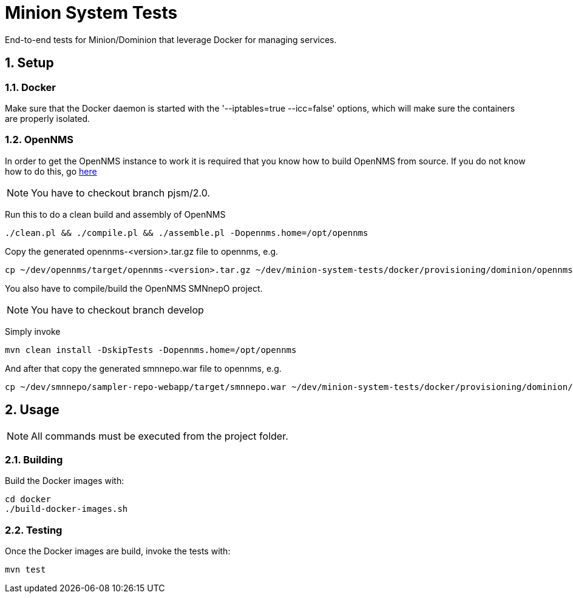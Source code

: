 = Minion System Tests
:ascii-ids:
:encoding: UTF-8
:icons: font
:numbered:

End-to-end tests for Minion/Dominion that leverage Docker for managing services.

== Setup

=== Docker

Make sure that the Docker daemon is started with the '--iptables=true --icc=false' options,
which will make sure the containers are properly isolated.

=== OpenNMS

In order to get the OpenNMS instance to work it is required that you know how to build OpenNMS from source.
If you do not know how to do this, go link:http://www.opennms.org/wiki/Developing_with_Git[here]

[NOTE]
You have to checkout branch +pjsm/2.0+.

Run this to do a clean build and assembly of OpenNMS

----
./clean.pl && ./compile.pl && ./assemble.pl -Dopennms.home=/opt/opennms
----

Copy the generated opennms-<version>.tar.gz file to opennms, e.g.

----
cp ~/dev/opennms/target/opennms-<version>.tar.gz ~/dev/minion-system-tests/docker/provisioning/dominion/opennms.tar.gz
----

You also have to compile/build the +OpenNMS SMNnepO+ project.

[NOTE]
You have to checkout branch +develop+

Simply invoke

----
mvn clean install -DskipTests -Dopennms.home=/opt/opennms
----

And after that copy the generated smnnepo.war file to opennms, e.g.

----
cp ~/dev/smnnepo/sampler-repo-webapp/target/smnnepo.war ~/dev/minion-system-tests/docker/provisioning/dominion/smnnepo.war
----

== Usage
NOTE: All commands must be executed from the project folder.

=== Building

Build the Docker images with:

----
cd docker
./build-docker-images.sh
----

=== Testing

Once the Docker images are build, invoke the tests with:

----
mvn test
----

